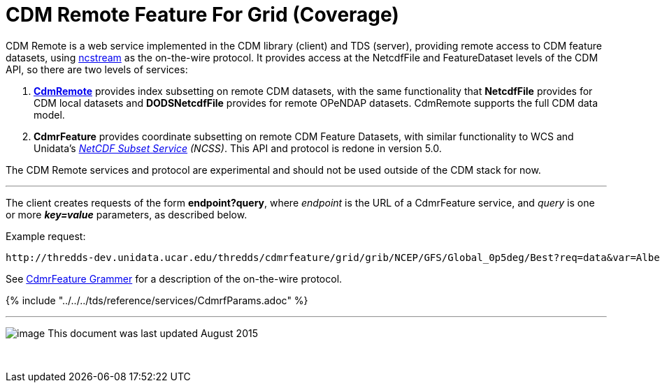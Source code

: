 = CDM Remote Feature For Grid (Coverage)
:linkcss:
:stylesheet: ../../cdm.css
:tdsDocs: ../../../tds/reference/services/
:w3cDate: http://www.unidata.ucar.edu/software/thredds/v5.0/tds/reference/services/NetcdfSubsetServiceReference.html#W3Cdate
:w3cDuration: http://www.unidata.ucar.edu/software/thredds/v5.0/tds/reference/services/NetcdfSubsetServiceReference.html#W3Cduration

CDM Remote is a web service implemented in the CDM library (client) and TDS (server), providing remote access to CDM feature datasets, using
link:NcStream.html[ncstream] as the on-the-wire protocol. It provides access at the NetcdfFile and FeatureDataset levels of the CDM API, so there are
two levels of services:

1.  *link:CdmRemote.html[CdmRemote]* provides index subsetting on remote CDM datasets, with the same functionality that *NetcdfFile* provides for
CDM local datasets and *DODSNetcdfFile* provides for remote OPeNDAP datasets. CdmRemote supports the full CDM data model.
2.  *CdmrFeature* provides coordinate subsetting on remote CDM Feature Datasets, with similar functionality to WCS and
Unidata's link:../../../tds/reference/services/NetcdfSubsetServiceReference.html[_NetCDF Subset Service_] __(NCSS)__. This API and protocol is redone
in version 5.0.

The CDM Remote services and protocol are experimental and should not be used outside of the CDM stack for now.

'''''

The client creates requests of the form **endpoint?query**, where _endpoint_ is the URL of a CdmrFeature service, and _query_ is one or more *_key=value_* parameters, as described below.

Example request:

---------------------------
http://thredds-dev.unidata.ucar.edu/thredds/cdmrfeature/grid/grib/NCEP/GFS/Global_0p5deg/Best?req=data&var=Albedo_surface_Mixed_intervals_Average
---------------------------

See link:CdmrfGrammer.adoc[CdmrFeature Grammer] for a description of the on-the-wire protocol.

{% include "../../../tds/reference/services/CdmrfParams.adoc" %}

'''''

image:../../nc.gif[image] This document was last updated August 2015

 
